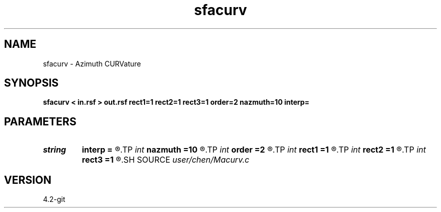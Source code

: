 .TH sfacurv 1  "APRIL 2023" Madagascar "Madagascar Manuals"
.SH NAME
sfacurv \- Azimuth CURVature 
.SH SYNOPSIS
.B sfacurv < in.rsf > out.rsf rect1=1 rect2=1 rect3=1 order=2 nazmuth=10 interp=
.SH PARAMETERS
.PD 0
.TP
.I string 
.B interp
.B =
.R  	interpolation method: maxflat lagrange bspline
.TP
.I int    
.B nazmuth
.B =10
.R  	azimuth number
.TP
.I int    
.B order
.B =2
.R  	approximating order of finite difference
.TP
.I int    
.B rect1
.B =1
.R  	smoothness on 1st axis
.TP
.I int    
.B rect2
.B =1
.R  	smoothness on 2nd axis
.TP
.I int    
.B rect3
.B =1
.R  	smoothness on 3rd axis
.SH SOURCE
.I user/chen/Macurv.c
.SH VERSION
4.2-git
